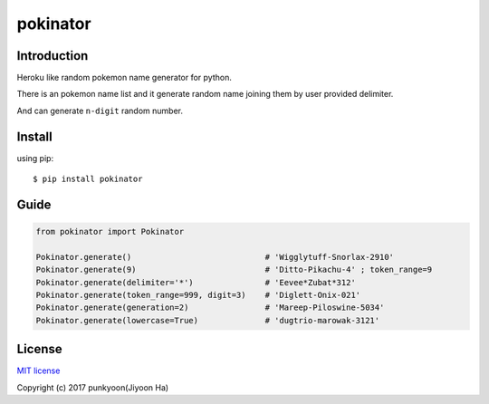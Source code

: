 ==========================
pokinator
==========================
.. image:: https://travis-ci.org/punkyoon/pokinator.svg?branch=master
    :target: https://travis-ci.org/punkyoon/pokinator

.. image:: https://badge.fury.io/py/pokinator.svg
    :target: https://pypi.python.org/pypi/pokinator/1.1.2

Introduction
============

Heroku like random pokemon name generator for python.

There is an pokemon name list and it generate random name joining them by user provided delimiter.

And can generate ``n-digit`` random number.

Install
=======

using pip::

    $ pip install pokinator

Guide
=====

.. code-block:: python

    from pokinator import Pokinator
    
    Pokinator.generate()                            # 'Wigglytuff-Snorlax-2910'
    Pokinator.generate(9)                           # 'Ditto-Pikachu-4' ; token_range=9
    Pokinator.generate(delimiter='*')               # 'Eevee*Zubat*312'
    Pokinator.generate(token_range=999, digit=3)    # 'Diglett-Onix-021'
    Pokinator.generate(generation=2)                # 'Mareep-Piloswine-5034'
    Pokinator.generate(lowercase=True)              # 'dugtrio-marowak-3121'

License
=======

`MIT license`_

.. _MIT license: https://github.com/punkyoon/pokinator/blob/master/LICENSE

Copyright (c) 2017 punkyoon(Jiyoon Ha)
